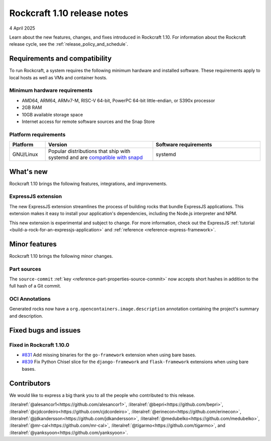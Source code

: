 .. _release-1.10:

Rockcraft 1.10 release notes
============================

4 April 2025

Learn about the new features, changes, and fixes introduced in Rockcraft 1.10.
For information about the Rockcraft release cycle, see the
:ref:`release_policy_and_schedule`.


Requirements and compatibility
------------------------------

To run Rockcraft, a system requires the following minimum hardware and
installed software. These requirements apply to local hosts as well as VMs and
container hosts.


Minimum hardware requirements
~~~~~~~~~~~~~~~~~~~~~~~~~~~~~

- AMD64, ARM64, ARMv7-M, RISC-V 64-bit, PowerPC 64-bit little-endian, or S390x
  processor
- 2GB RAM
- 10GB available storage space
- Internet access for remote software sources and the Snap Store


Platform requirements
~~~~~~~~~~~~~~~~~~~~~

.. list-table::
  :header-rows: 1
  :widths: 1 3 3

  * - Platform
    - Version
    - Software requirements
  * - GNU/Linux
    - Popular distributions that ship with systemd and are `compatible with
      snapd <https://snapcraft.io/docs/installing-snapd>`_
    - systemd


What's new
----------

Rockcraft 1.10 brings the following features, integrations, and improvements.


ExpressJS extension
~~~~~~~~~~~~~~~~~~~

The new ExpressJS extension streamlines the process of building rocks that bundle
ExpressJS applications. This extension makes it easy to install your application's
dependencies, including the Node.js interpreter and NPM.

This new extension is experimental and subject to change. For more information, check
out the ExpressJS :ref:`tutorial <build-a-rock-for-an-expressjs-application>` and
:ref:`reference <reference-express-framework>`.


Minor features
--------------

Rockcraft 1.10 brings the following minor changes.

Part sources
~~~~~~~~~~~~

The ``source-commit`` :ref:`key <reference-part-properties-source-commit>` now accepts
short hashes in addition to the full hash of a Git commit.

OCI Annotations
~~~~~~~~~~~~~~~

Generated rocks now have a ``org.opencontainers.image.description`` annotation
containing the project's summary and description.


Fixed bugs and issues
---------------------

Fixed in Rockcraft 1.10.0
~~~~~~~~~~~~~~~~~~~~~~~~~

- `#831 <https://github.com/canonical/rockcraft/pull/831>`_ Add missing binaries for the
  ``go-framework`` extension when using bare bases.
- `#839 <https://github.com/canonical/rockcraft/pull/839>`_ Fix Python Chisel slice for
  the ``django-framework`` and ``flask-framework`` extensions when using bare bases.


Contributors
------------

We would like to express a big thank you to all the people who contributed to
this release.

:literalref:`@alesancor1<https://github.com/alesancor1>`,
:literalref:`@bepri<https://github.com/bepri>`,
:literalref:`@cjdcordeiro<https://github.com/cjdcordeiro>`,
:literalref:`@erinecon<https://github.com/erinecon>`,
:literalref:`@jdkandersson<https://github.com/jdkandersson>`,
:literalref:`@medubelko<https://github.com/medubelko>`,
:literalref:`@mr-cal<https://github.com/mr-cal>`,
:literalref:`@tigarmo<https://github.com/tigarmo>`,
and :literalref:`@yanksyoon<https://github.com/yanksyoon>`.
